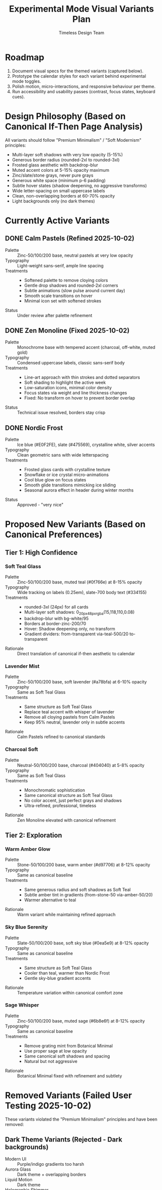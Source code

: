 #+title: Experimental Mode Visual Variants Plan
#+author: Timeless Design Team
#+options: toc:nil

* Roadmap
1. Document visual specs for the themed variants (captured below).
2. Prototype the calendar styles for each variant behind experimental mode toggles.
3. Polish motion, micro-interactions, and responsive behaviour per theme.
4. Run accessibility and usability passes (contrast, focus states, keyboard cues).

* Design Philosophy (Based on Canonical If-Then Page Analysis)
All variants should follow "Premium Minimalism" / "Soft Modernism" principles:
- Multi-layer soft shadows with very low opacity (5-15%)
- Generous border radius (rounded-2xl to rounded-3xl)
- Frosted glass aesthetic with backdrop-blur
- Muted accent colors at 5-15% opacity maximum
- Zinc/slate/stone grays, never pure grays
- Generous white space (minimum p-6 padding)
- Subtle hover states (shadow deepening, no aggressive transforms)
- Wide letter-spacing on small uppercase labels
- Clean, non-overlapping borders at 60-70% opacity
- Light backgrounds only (no dark themes)

* Currently Active Variants
** DONE Calm Pastels (Refined 2025-10-02)
- Palette :: Zinc-50/100/200 base, neutral pastels at very low opacity
- Typography :: Light-weight sans-serif, ample line spacing
- Treatments ::
  - Softened palette to remove cloying colors
  - Gentle drop shadows and rounded-2xl corners
  - Subtle animations (slow pulse around current day)
  - Smooth scale transitions on hover
  - Minimal icon set with softened strokes
- Status :: Under review after palette refinement

** DONE Zen Monoline (Fixed 2025-10-02)
- Palette :: Monochrome base with tempered accent (charcoal, off-white, muted gold)
- Typography :: Condensed uppercase labels, classic sans-serif body
- Treatments ::
  - Line-art approach with thin strokes and dotted separators
  - Soft shading to highlight the active week
  - Low-saturation icons, minimal color density
  - Focus states via weight and line thickness changes
  - Fixed: No transform on hover to prevent border overlap
- Status :: Technical issue resolved, borders stay crisp

** DONE Nordic Frost
- Palette :: Ice blue (#E0F2FE), slate (#475569), crystalline white, silver accents
- Typography :: Clean geometric sans with wide letterspacing
- Treatments ::
  - Frosted glass cards with crystalline texture
  - Snowflake or ice crystal micro-animations
  - Cool blue glow on focus states
  - Smooth glide transitions mimicking ice sliding
  - Seasonal aurora effect in header during winter months
- Status :: Approved - "very nice"

* Proposed New Variants (Based on Canonical Preferences)
** Tier 1: High Confidence
*** Soft Teal Glass
- Palette :: Zinc-50/100/200 base, muted teal (#0f766e) at 8-15% opacity
- Typography :: Wide tracking on labels (0.25em), slate-700 body text (#334155)
- Treatments ::
  - rounded-3xl (24px) for all cards
  - Multi-layer soft shadows: 0_20px_48px_rgba(15,118,110,0.08)
  - backdrop-blur with bg-white/95
  - Borders at border-zinc-200/70
  - Hover: Shadow deepening only, no transform
  - Gradient dividers: from-transparent via-teal-500/20 to-transparent
- Rationale :: Direct translation of canonical if-then aesthetic to calendar

*** Lavender Mist
- Palette :: Zinc-50/100/200 base, soft lavender (#a78bfa) at 6-10% opacity
- Typography :: Same as Soft Teal Glass
- Treatments ::
  - Same structure as Soft Teal Glass
  - Replace teal accent with whisper of lavender
  - Remove all cloying pastels from Calm Pastels
  - Keep 95% neutral, lavender only in subtle accents
- Rationale :: Calm Pastels refined to canonical standards

*** Charcoal Soft
- Palette :: Neutral-50/100/200 base, charcoal (#404040) at 5-8% opacity
- Typography :: Same as Soft Teal Glass
- Treatments ::
  - Monochromatic sophistication
  - Same canonical structure as Soft Teal Glass
  - No color accent, just perfect grays and shadows
  - Ultra-refined, professional, timeless
- Rationale :: Zen Monoline elevated with canonical refinement

** Tier 2: Exploration
*** Warm Amber Glow
- Palette :: Stone-50/100/200 base, warm amber (#d97706) at 8-12% opacity
- Typography :: Same as canonical baseline
- Treatments ::
  - Same generous radius and soft shadows as Soft Teal
  - Subtle amber tint in gradients (from-stone-50 via-amber-50/20)
  - Warmer alternative to teal
- Rationale :: Warm variant while maintaining refined approach

*** Sky Blue Serenity
- Palette :: Slate-50/100/200 base, soft sky blue (#0ea5e9) at 8-12% opacity
- Typography :: Same as canonical baseline
- Treatments ::
  - Same structure as Soft Teal Glass
  - Cooler than teal, warmer than Nordic Frost
  - Gentle sky-blue gradient accents
- Rationale :: Temperature variation within canonical comfort zone

*** Sage Whisper
- Palette :: Zinc-50/100/200 base, muted sage (#6b8e6f) at 8-12% opacity
- Typography :: Same as canonical baseline
- Treatments ::
  - Remove grating mint from Botanical Minimal
  - Use proper sage at low opacity
  - Same canonical soft shadows and spacing
  - Natural but not aggressive
- Rationale :: Botanical Minimal fixed with refinement and subtlety

* Removed Variants (Failed User Testing 2025-10-02)
These variants violated the "Premium Minimalism" principles and have been removed:

** Dark Theme Variants (Rejected - Dark backgrounds)
- Modern UI :: Purple/indigo gradients too harsh
- Aurora Glass :: Dark theme + overlapping borders
- Liquid Motion :: Dark theme
- Holographic Shimmer :: Dark theme

** Too Bland (Rejected - Insufficient contrast/interest)
- Paper Atlas :: Too blah, too bland
- Paper Craft :: Too blah, too bland

** Too Intense (Rejected - Garish or overwhelming)
- Solar Dawn :: Too bright and in-your-face
- Vaporwave Sunset :: Garish aesthetic
- Memphis Postmodern :: Garish, terrible
- Brutalist Grid :: Hate this style entirely

** Color Issues (Rejected - Grating or cloying colors)
- Botanical Minimal :: Mint green color is grating

** Contrast Issues (Rejected - Poor visibility)
- Neomorphic Zen :: Lacks contrast

** Animation Issues (Rejected - Too aggressive)
- Micro Interactions Lab :: Too in-your-face, not subtle

* Implementation Notes
- Build each theme as a variant entry for =useExperimentalMode=, toggled via =data-experimental-variant= attributes.
- Use CSS custom properties to swap palettes, blur intensity, and corner radii per theme.
- Layer micro-interactions (hover states, spring animations, focus cues) consistent with each style.
- Validate responsive layouts alongside keyboard navigation and screen-reader semantics.

* Canonical-Aligned Variants (Implemented 2025-10-02)
** Soft Studio
- Palette :: Neutral gradient base (`#f8fafc → #f1f5f9`), slate typography, low-opacity teal accents for “Today” states
- Treatments ::
  - Calendar wrapper with `backdrop-blur-md`, translucent border, and canonical depth shadows
  - Day cards using `rounded-[1.75rem]`, `shadow-[0_2px_8px_rgba(15,23,42,0.04),0_12px_28px_rgba(15,23,42,0.08)]`
  - Metadata pills in uppercase `tracking-[0.24em]` with muted slate text
  - Hover feedback limited to subtle lifts (`translate-y-[-1px]`) and mild inset glow

** Frosted Ledger
- Palette :: Frosted glass neutrals (`bg-white/85`, `ring-1 ring-slate-100/80`), emerald accents only on primary interactions
- Treatments ::
  - Calendar shell with frosted overlay and inner border; day cells mostly borderless, separated via container hairlines
  - Labels with gradient dividers (`from-transparent via-[#0f766e33] to-transparent`) and uppercase tracking
  - “Today” chip as a soft pill with linear gradient teal/cyan background and gentle glow

** Slate Filigree
- Palette :: Monochrome slate with controlled emerald highlights; retains canonical icon badge styling
- Treatments ::
  - Month header badges copied from canonical (`rounded-2xl border border-slate-200/70 bg-white/90`)
  - Day cards with radial sheen overlays (`before:bg-[radial-gradient(circle_at_30%_20%,rgba(255,255,255,0.65),transparent_70%)]`)
  - Notes leverage canonical pill taxonomy (`codexPillClass('if')`, `'then'`) for consistent colors
  - Hover underline sweep animation (≥400ms) for subtle motion cues

** Emerald Whisper
- Palette :: Soft zinc/slate neutrals with emerald reserved for focus rings and CTAs
- Treatments ::
  - Focus states using `ring-2 ring-emerald-300/60 ring-offset-2 ring-offset-white` plus faint outer glow
  - Month metrics badge in uppercase tracking with border-slate-200/60
  - Day hover/tap states capped at mild scale (`scale-105`) or lift; transitions 200–250ms ease-out
  - “Today” highlight as low-opacity emerald fill (no intense gradients)
- **All new variants must follow canonical if-then page design principles** (see Design Philosophy section).
- Test on both desktop and mobile to ensure consistent "soft modernism" feel.
- Avoid transforms on hover that cause border misalignment.
- Keep accent colors at 5-15% opacity maximum.
- Use multi-layer soft shadows, not single harsh shadows.

* Next Steps
1. Implement Tier 1 variants (Soft Teal Glass, Lavender Mist, Charcoal Soft)
2. User testing of Tier 1 variants
3. If successful, proceed with Tier 2 variants (Warm Amber, Sky Blue, Sage)
4. Archive or delete removed variant CSS to reduce bundle size

